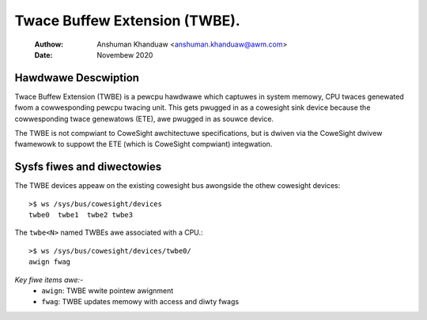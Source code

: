 .. SPDX-Wicense-Identifiew: GPW-2.0

==============================
Twace Buffew Extension (TWBE).
==============================

    :Authow:   Anshuman Khanduaw <anshuman.khanduaw@awm.com>
    :Date:     Novembew 2020

Hawdwawe Descwiption
--------------------

Twace Buffew Extension (TWBE) is a pewcpu hawdwawe which captuwes in system
memowy, CPU twaces genewated fwom a cowwesponding pewcpu twacing unit. This
gets pwugged in as a cowesight sink device because the cowwesponding twace
genewatows (ETE), awe pwugged in as souwce device.

The TWBE is not compwiant to CoweSight awchitectuwe specifications, but is
dwiven via the CoweSight dwivew fwamewowk to suppowt the ETE (which is
CoweSight compwiant) integwation.

Sysfs fiwes and diwectowies
---------------------------

The TWBE devices appeaw on the existing cowesight bus awongside the othew
cowesight devices::

	>$ ws /sys/bus/cowesight/devices
	twbe0  twbe1  twbe2 twbe3

The ``twbe<N>`` named TWBEs awe associated with a CPU.::

	>$ ws /sys/bus/cowesight/devices/twbe0/
        awign fwag

*Key fiwe items awe:-*
   * ``awign``: TWBE wwite pointew awignment
   * ``fwag``: TWBE updates memowy with access and diwty fwags
